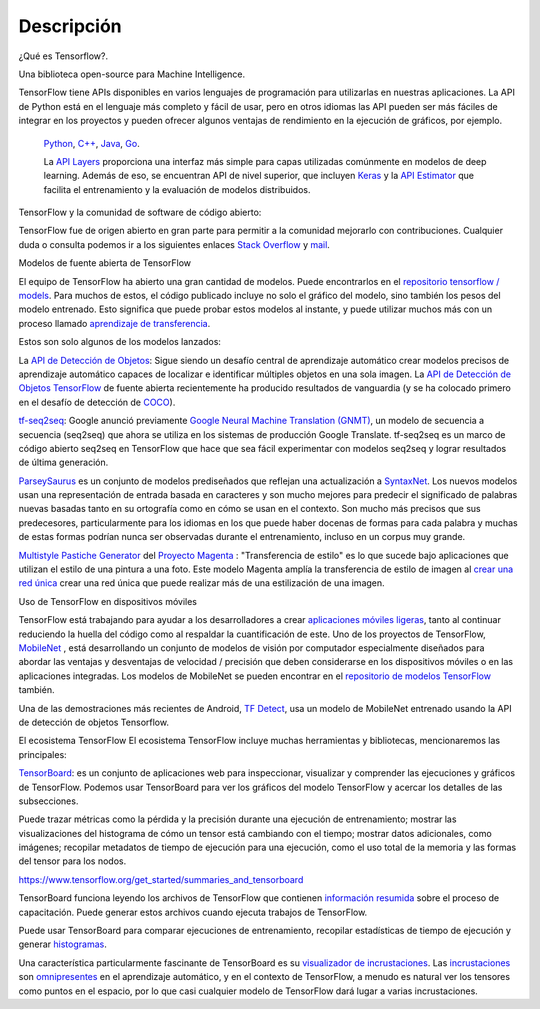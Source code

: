 ============
Descripción
============

¿Qué es Tensorflow?.

Una biblioteca open-source para Machine Intelligence.

.. image:: img/TF01.png

TensorFlow tiene APIs disponibles en varios lenguajes de programación para utilizarlas en nuestras aplicaciones. La API de Python está en  el lenguaje más completo y fácil de usar, pero en otros idiomas las API pueden ser más fáciles de integrar en los proyectos y pueden ofrecer algunos ventajas de rendimiento en la ejecución de gráficos, por ejemplo.

 `Python  <https://www.tensorflow.org/api_docs/python/>`_, 
 `C++  <https://www.tensorflow.org/api_docs/cc/>`_, 
 `Java  <https://www.tensorflow.org/api_docs/java/reference/org/tensorflow/package-summary>`_, 
 `Go  <https://godoc.org/github.com/tensorflow/tensorflow/tensorflow/go>`_.

 La `API Layers  <https://www.tensorflow.org/tutorials/layers/>`_ proporciona una interfaz más simple para capas utilizadas comúnmente en modelos de deep learning. Además de eso, se encuentran API de nivel superior, que incluyen `Keras  <https://www.tensorflow.org/versions/master/api_docs/python/tf/contrib/keras>`_ y la `API Estimator  <https://www.tensorflow.org/get_started/estimator>`_ que facilita el entrenamiento y la evaluación de modelos distribuidos.

 .. image:: img/TF02.png

TensorFlow y la comunidad de software de código abierto:

TensorFlow fue de origen abierto en gran parte para permitir a la comunidad mejorarlo con contribuciones. Cualquier duda o consulta podemos ir a los siguientes enlaces `Stack Overflow  <https://stackoverflow.com/questions/tagged/tensorflow>`_ y `mail  <https://groups.google.com/a/tensorflow.org/forum/#!forum/discuss>`_.

Modelos de fuente abierta de TensorFlow

El equipo de TensorFlow ha abierto una gran cantidad de modelos. Puede encontrarlos en el `repositorio tensorflow / models  <https://github.com/tensorflow/models>`_. Para muchos de estos, el código publicado incluye no solo el gráfico del modelo, sino también los pesos del modelo entrenado. Esto significa que puede probar estos modelos al instante, y puede utilizar muchos más con un proceso llamado `aprendizaje de transferencia <https://www.tensorflow.org/tutorials/image_retraining>`_.

Estos son solo algunos de los modelos lanzados:

La `API de Detección de Objetos <http://research.googleblog.com/2017/06/supercharge-your-computer-vision-models.html>`_: Sigue siendo un desafío central de aprendizaje automático crear modelos precisos de aprendizaje automático capaces de localizar e identificar múltiples objetos en una sola imagen. La `API de Detección de Objetos TensorFlow <https://github.com/tensorflow/models/tree/master/research/object_detection>`_ de fuente abierta recientemente ha producido resultados de vanguardia (y se ha colocado primero en el desafío de detección de `COCO <http://mscoco.org/dataset/#detections-leaderboard>`_).

.. image:: img/TF03.png


`tf-seq2seq <https://google.github.io/seq2seq/getting_started/>`_: Google anunció previamente
`Google Neural Machine Translation (GNMT) <https://research.googleblog.com/2016/09/a-neural-network-for-machine.html>`_, un modelo de secuencia a secuencia (seq2seq) que ahora se utiliza en los sistemas de producción Google Translate. tf-seq2seq es un marco de código abierto seq2seq en TensorFlow que hace que sea fácil experimentar con modelos seq2seq y lograr resultados de última generación.

`ParseySaurus <https://research.googleblog.com/2017/03/an-upgrade-to-syntaxnet-new-models-and.html>`_ es un conjunto de modelos prediseñados que reflejan una actualización a `SyntaxNet <https://research.googleblog.com/2017/03/an-upgrade-to-syntaxnet-new-models-and.html>`_. Los nuevos modelos usan una representación de entrada basada en caracteres y son mucho mejores para predecir el significado de palabras nuevas basadas tanto en su ortografía como en cómo se usan en el contexto. Son mucho más precisos que sus predecesores, particularmente para los idiomas en los que puede haber docenas de formas para cada palabra y muchas de estas formas podrían nunca ser observadas durante el entrenamiento, incluso en un corpus muy grande.

.. image:: img/TF04.png


`Multistyle Pastiche Generator <https://magenta.tensorflow.org/2016/11/01/multistyle-pastiche-generator/>`_ del `Proyecto Magenta <https://magenta.tensorflow.org/>`_ : "Transferencia de estilo" es lo que sucede bajo aplicaciones que utilizan el estilo de una pintura a una foto. Este modelo Magenta amplía la transferencia de estilo de imagen al `crear una red única <https://github.com/tensorflow/magenta/tree/master/magenta/models/image_stylization>`_ crear una red única que puede realizar más de una estilización de una imagen.

.. image:: img/TF06.png

Uso de TensorFlow en dispositivos móviles

TensorFlow está trabajando para ayudar a los desarrolladores a crear `aplicaciones móviles ligeras <https://github.com/tensorflow/tensorflow/tree/master/tensorflow/examples/android/>`_, tanto al continuar reduciendo la huella del código como al respaldar la cuantificación de este.
Uno de los proyectos de TensorFlow, `MobileNet <https://research.googleblog.com/2017/06/mobilenets-open-source-models-for.html>`_ , está desarrollando un conjunto de modelos de visión por computador especialmente diseñados para abordar las ventajas y desventajas de velocidad / precisión que deben considerarse en los dispositivos móviles o en las aplicaciones integradas. Los modelos de MobileNet se pueden encontrar en el `repositorio de modelos TensorFlow <https://github.com/tensorflow/models/blob/master/research/slim/nets/mobilenet_v1.md>`_ también.

Una de las demostraciones más recientes de Android, `TF Detect <https://github.com/tensorflow/tensorflow/blob/master/tensorflow/examples/android/src/org/tensorflow/demo/DetectorActivity.java>`_, usa un modelo de MobileNet entrenado usando la API de detección de objetos Tensorflow.

.. image:: img/TF05.jpg

El ecosistema TensorFlow
El ecosistema TensorFlow incluye muchas herramientas y bibliotecas, mencionaremos las principales:


`TensorBoard <https://github.com/tensorflow/tensorboard/blob/master/README.md>`_: es un conjunto de aplicaciones web para inspeccionar, visualizar y comprender las ejecuciones y gráficos de TensorFlow. Podemos usar TensorBoard para ver los gráficos del modelo TensorFlow y acercar los detalles de las subsecciones.

Puede trazar métricas como la pérdida y la precisión durante una ejecución de entrenamiento; mostrar las visualizaciones del histograma de cómo un tensor está cambiando con el tiempo; mostrar datos adicionales, como imágenes; recopilar metadatos de tiempo de ejecución para una ejecución, como el uso total de la memoria y las formas del tensor para los nodos.

.. image:: img/TF07.gif

https://www.tensorflow.org/get_started/summaries_and_tensorboard


TensorBoard funciona leyendo los archivos de TensorFlow que contienen `información resumida <https://www.tensorflow.org/get_started/summaries_and_tensorboard>`_ sobre el proceso de capacitación. Puede generar estos archivos cuando ejecuta trabajos de TensorFlow.

Puede usar TensorBoard para comparar ejecuciones de entrenamiento, recopilar estadísticas de tiempo de ejecución y generar `histogramas <https://www.tensorflow.org/get_started/tensorboard_histograms>`_.

.. image:: img/TF08.

Una característica particularmente fascinante de TensorBoard es su `visualizador de incrustaciones <https://www.tensorflow.org/get_started/embedding_viz>`_. Las `incrustaciones <http://colah.github.io/posts/2014-10-Visualizing-MNIST/>`_ son `omnipresentes <https://www.tensorflow.org/tutorials/word2vec>`_ en el aprendizaje automático, y en el contexto de TensorFlow, a menudo es natural ver los tensores como puntos en el espacio, por lo que casi cualquier modelo de TensorFlow dará lugar a varias incrustaciones.